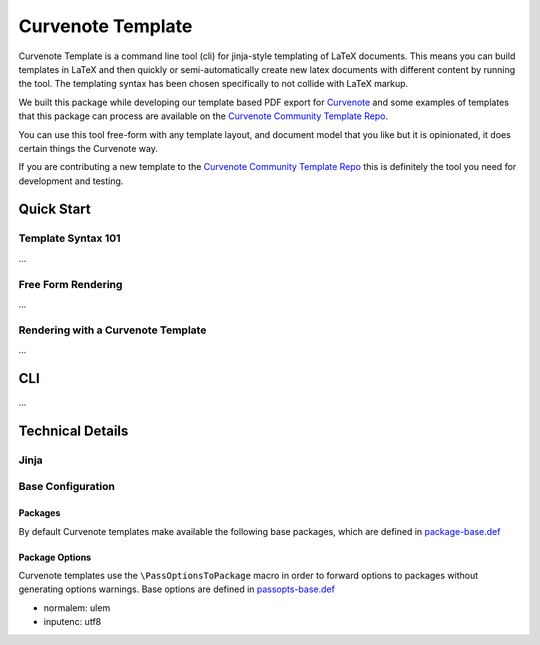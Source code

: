 
Curvenote Template
==================

Curvenote Template is a command line tool (cli) for jinja-style templating of LaTeX documents. This means you can build templates in LaTeX and then quickly or semi-automatically create new latex documents with different content by running the tool. The templating syntax has been chosen specifically to not collide with LaTeX markup.

We built this package while developing our template based PDF export for `Curvenote <https://curvenote.com>`_ and some examples of templates that this package can process are available on the `Curvenote Community Template Repo <https://github.com/curvenote/templates>`_.

You can use this tool free-form with any template layout, and document model that you like but it is opinionated, it does certain things the Curvenote way.

If you are contributing a new template to the `Curvenote Community Template Repo <https://github.com/curvenote/templates>`_ this is definitely the tool you need for development and testing.

Quick Start
-----------

Template Syntax 101
^^^^^^^^^^^^^^^^^^^

...


Free Form Rendering
^^^^^^^^^^^^^^^^^^^

...


Rendering with a Curvenote Template
^^^^^^^^^^^^^^^^^^^^^^^^^^^^^^^^^^^

...


CLI
---

...


Technical Details
-----------------

Jinja
^^^^^

Base Configuration
^^^^^^^^^^^^^^^^^^

Packages
~~~~~~~~

By default Curvenote templates make available the following base packages, which are defined in `package-base.def <curvenote_template/defs/package-base.def>`_

Package Options
~~~~~~~~~~~~~~~

Curvenote templates use the ``\PassOptionsToPackage`` macro in order to forward options to packages without generating options warnings. Base options are defined in `passopts-base.def <defs/passopts-base.def>`_


* normalem: ulem
* inputenc: utf8
